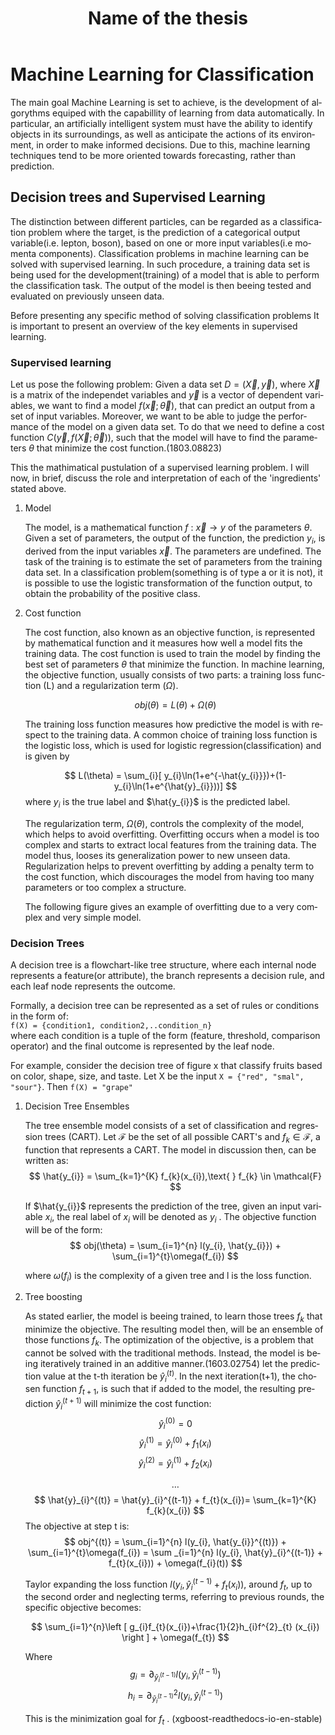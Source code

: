 #+STARTUP: latexpreview
#+TITLE:     Name of the thesis
#+DATE:      
#+LANGUAGE:  en
#+OPTIONS:   H:3 num:t \n:nil @:t ::t |:t ^:t -:t f:t *:t <:t ^:nil _:nil
#+OPTIONS:   H:3 num:3
#+STARTUP:   showall
#+STARTUP:   align
#+latex_class: article
# ----------------------------------------------------------------------------------------------------------------------------------------------------
* Machine Learning for Classification
The main goal Machine Learning is set to achieve, is the development of algorythms equiped with the capabillity of learning from data automatically. In particular, an artificially intelligent system must have the ability to identify objects in its surroundings, as well as anticipate the actions of its environment, in order to make informed decisions. Due to this, machine learning techniques tend to be more oriented towards forecasting, rather than prediction.
** Decision trees and Supervised Learning
The distinction between different particles, can be regarded as a classification problem where the target, is the prediction of a categorical output variable(i.e. lepton, boson), based on one or more input variables(i.e momenta components). Classification problems in  machine learning can be solved with supervised learning. In such procedure, a training data set is being used for the development(training) of a model that is able to perform the classification task. The output of the model is then beeing tested and evaluated on previously unseen data.

Before presenting any specific method of solving classification problems It is important to present an overview of the key elements in supervised learning.

*** Supervised learning 
Let us pose the following problem:
Given a data set \(D= (\vec{X}, \vec{y}) \), where \( \vec{X}\) is a matrix of the independet variables and \(\vec{y}\) is a vector of dependent variables, we want to find a model \(f(\vec{x} ; \vec{\theta})\),  that can predict an output from a set of input variables. Moreover, we  want to be able to judge the performance of the model on a given data set. To do that we need to define a cost function \(C(\vec{y}, f(\vec{X}; \vec{\theta}))\), such that the model will have to find the parameters \(\theta\) that minimize the cost function.(1803.08823)

This the mathimatical pustulation of a supervised learning problem. I will now, in brief, discuss the role and interpretation of each of the 'ingredients' stated above.

****  Model

The model, is a mathematical function \(f\text{ : } \vec{x} \rightarrow y\) of the parameters \(\theta\). Given a set of parameters, the output of the function, the prediction \(y_{i}\), is derived from the input variables \(\vec{x}\).
The parameters are undefined. The task of the training is to estimate the set of parameters from the training data set.
In a classification problem(something is of type a or it is not), it is possible to use the logistic transformation of the function output, to obtain the probability of the positive class.

**** Cost function

The cost function, also known as an objective function, is represented by mathematical function and it measures how well a model fits the training data. The cost function is used to train the model by finding the best set of parameters \(\theta\) that minimize the function.
In machine learning, the objective function, usually consists of two parts: a training loss function (L) and a regularization term (\(\Omega\)).

\[
obj(\theta) = L(\theta) + \Omega(\theta)
\]

The training loss function measures how predictive the model is with respect to the training data. A common choice of training loss function is the logistic loss, which is used for logistic regression(classification) and is given by

\[
L(\theta) = \sum_{i}[ y_{i}\ln(1+e^{-\hat{y_{i}}})+(1-y_{i}\ln(1+e^{\hat{y}_{i}}))]
\]
where \(y_{i}\) is the true label and \(\hat{y_{i}}\) is the predicted label.

The regularization term, \(\Omega(\theta)\), controls the complexity of the model, which helps to avoid overfitting. Overfitting occurs when a model is too complex and starts to extract local features from the training data. The model thus, looses its generalization power to new unseen data. Regularization helps to prevent overfitting by adding a penalty term to the cost function, which discourages the model from having too many parameters or too complex a structure.

The following figure gives an example of overfitting due to a very complex and very simple model.
[[/home/kpapad/Pictures/step_fit.png]]

*** Decision Trees
A decision tree is a flowchart-like tree structure, where each internal node represents a feature(or attribute), the branch represents a decision rule, and each leaf node represents the outcome.

Formally, a decision tree can be represented as a set of rules or conditions in the form of:
\\
=f(X) = {condition1, condition2,..condition_n}=
\\
where each condition is a tuple of the form (feature, threshold, comparison operator) and the final outcome is represented by the leaf node.

For example, consider the decision tree of figure x that classify fruits based on color, shape, size, and taste. Let X be the input =X = {"red", "smal", "sour"}=. Then =f(X) = "grape"= 
[[/home/kpapad/UG_thesis/Thesis/Dissertation/2023-01-26-214714_876x392_scrot.png]] 

**** Decision Tree Ensembles

The tree ensemble model consists of a set of classification and regression trees (CART).
Let \( \mathcal{F}\) be the set of all possible CART's and \(f_{k} \in \mathcal{F}\), a function that represents a CART. The model in discussion then, can be written as:
\[
\hat{y_{i}} = \sum_{k=1}^{K} f_{k}(x_{i}),\text{ } f_{k} \in \mathcal{F}
\]

If \(\hat{y_{i}}\) represents the prediction of the tree, given an input variable \(x_{i}\), the real label of \(x_{i}\) will be denoted as \(y_{i}\)  . The objective function will be of the form:
\[
obj(\theta) = \sum_{i=1}^{n} l(y_{i}, \hat{y_{i}}) + \sum_{i=1}^{t}\omega(f_{i})
\]

where \(\omega(f_{i})\) is the complexity of a given tree  and l is the loss function.

**** Tree boosting

As stated earlier, the model is beeing trained, to learn those trees \(f_{k}\) that minimize the objective. The resulting model then, will be an ensemble of those functions \(f_{k}\).
The optimization of the objective, is a problem that cannot be solved with the traditional methods. Instead, the model is being iteratively trained in an additive manner.(1603.02754)
let the prediction value at the t-th iteration be \(\hat{y}^{(t)}_{i}\). In the next iteration(t+1), the chosen function \(f_{t+1}\), is such that if added to the model, the resulting prediction \(\hat{y}^{(t+1)}_{i}\) will minimize the cost function:
\[
\hat{y}^{(0)}_{i} = 0 \]
\[
\hat{y}^{(1)}_{i} =\hat{y}^{(0)}_{i} + f_{1}(x_{i}) 
\]
\[
\hat{y}^{(2)}_{i} =\hat{y}^{(1)}_{i} + f_{2}(x_{i}) 
\]

\[
\dots
\]
\[
\hat{y}_{i}^{(t)} = \hat{y}_{i}^{(t-1)} + f_{t}(x_{i})= \sum_{k=1}^{K} f_{k}(x_{i})
\]
The objective at step t is:
\[
obj^{(t)} = \sum_{i=1}^{n} l(y_{i}, \hat{y_{i}}^{(t)}) + \sum_{i=1}^{t}\omega(f_{i}) = \sum _{i=1}^{n} l(y_{i}, \hat{y}_{i}^{(t-1)} + f_{t}(x_{i})) + \omega(f_{i}(t))
\]

Taylor expanding the loss function \(l(y_{i}, \hat{y}_{i}^{(t-1)} + f_{t}(x_{i}))\), around \(f_{t}\), up to the second order and neglecting terms, referring to previous rounds, the specific objective becomes:

\[
\sum_{i=1}^{n}\left [ g_{i}f_{t}(x_{i})+\frac{1}{2}h_{i}f^{2}_{t} (x_{i}) \right ] + \omega(f_{t})
\]

Where
\[
g_{i} = \partial_{\hat{y}_{i}^{(t-1) }} l(y_{i}, \hat{y}_{i}^{(t-1)} )
\]
\[
h_{i} = \partial^{2}_{\hat{y}_{i}^{(t-1) }} l(y_{i}, \hat{y}_{i}^{(t-1)} )
\]

This is the minimization goal for \(f_{t}\) . (xgboost-readthedocs-io-en-stable)




